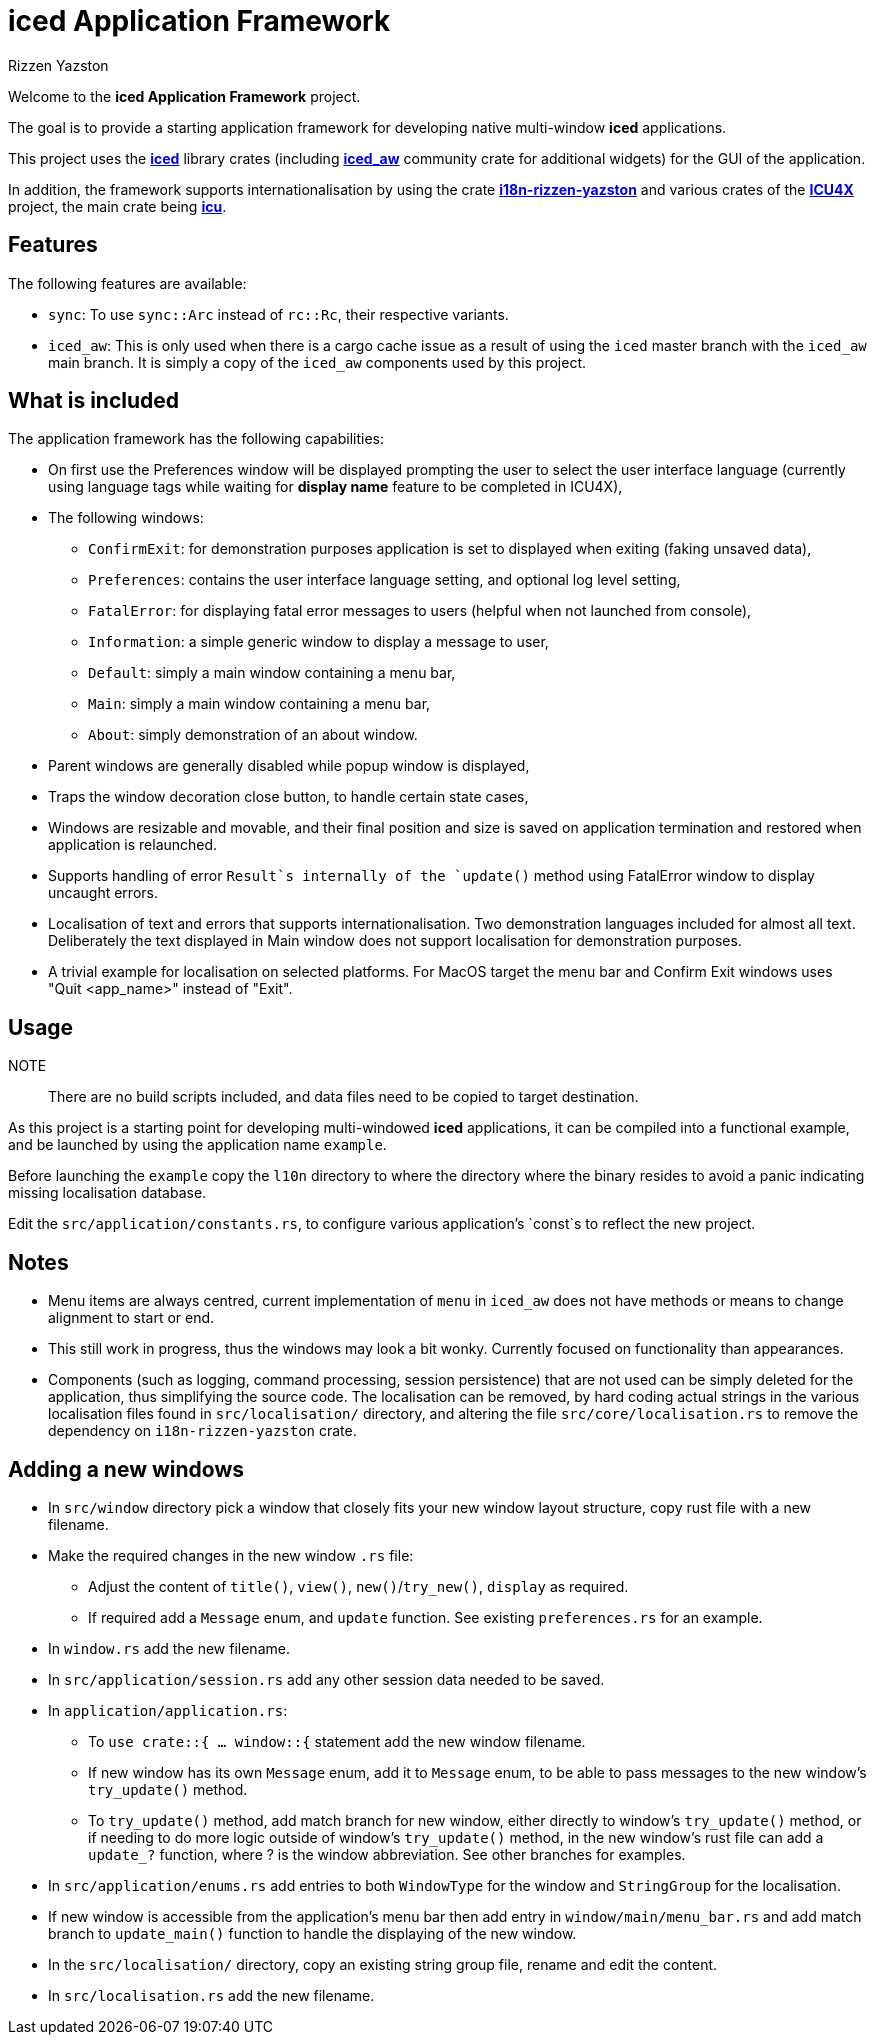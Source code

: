 = {iced} Application Framework
Rizzen Yazston
:iced-url: https://crates.io/crates/iced
:iced_aw-url: https://crates.io/crates/iced_aw
:i18n-url: https://crates.io/crates/i18n-rizzen-yazston
:icu-url: https://crates.io/crates/icu
:icu4x-url: https://icu4x.unicode.org/
:iced: pass:q[*iced*]

Welcome to the *{iced} Application Framework* project.

The goal is to provide a starting application framework for developing native multi-window {iced} applications.

This project uses the {iced-url}[{iced}] library crates (including {iced_aw-url}[*iced_aw*] community crate for additional widgets) for the GUI of the application.

In addition, the framework supports internationalisation by using the crate {i18n-url}[*i18n-rizzen-yazston*] and various crates of the {icu4x-url}[*ICU4X*] project, the main crate being {icu-url}[*icu*].

== Features

The following features are available:

* `sync`: To use `sync::Arc` instead of `rc::Rc`, their respective variants.

* `iced_aw`: This is only used when there is a cargo cache issue as a result of using the `iced` master branch with the `iced_aw` main branch. It is simply a copy of the `iced_aw` components used by this project.

== What is included

The application framework has the following capabilities:

* On first use the Preferences window will be displayed prompting the user to select the user interface language (currently using language tags while waiting for *display name* feature to be completed in ICU4X),

* The following windows:

** `ConfirmExit`: for demonstration purposes application is set to displayed when exiting (faking unsaved data),

** `Preferences`: contains the user interface language setting, and optional log level setting,

** `FatalError`: for displaying fatal error messages to users (helpful when not launched from console),

** `Information`: a simple generic window to display a message to user,

** `Default`: simply a main window containing a menu bar,

** `Main`: simply a main window containing a menu bar,

** `About`: simply demonstration of an about window.

* Parent windows are generally disabled while popup window is displayed,

* Traps the window decoration close button, to handle certain state cases,

* Windows are resizable and movable, and their final position and size is saved on application termination and restored when application is relaunched.

* Supports handling of error `Result`s internally of the `update()` method using FatalError window to display uncaught errors.

* Localisation of text and errors that supports internationalisation. Two demonstration languages included for almost all text. Deliberately the text displayed in Main window does not support localisation for demonstration purposes.

* A trivial example for localisation on selected platforms. For MacOS target the menu bar and Confirm Exit windows uses "Quit <app_name>" instead of "Exit".

== Usage

NOTE:: There are no build scripts included, and data files need to be copied to target destination.

As this project is a starting point for developing multi-windowed {iced} applications, it can be compiled into a functional example, and be launched by using the application name `example`.

Before launching the `example` copy the `l10n` directory to where the directory where the binary resides to avoid a panic indicating missing localisation database.

Edit the `src/application/constants.rs`, to configure various application's `const`s to reflect the new project.

== Notes

* Menu items are always centred, current implementation of `menu` in `iced_aw` does not have methods or means to change alignment to start or end.

* This still work in progress, thus the windows may look a bit wonky. Currently focused on functionality than appearances.

* Components (such as logging, command processing, session persistence) that are not used can be simply deleted for the application, thus simplifying the source code. The localisation can be removed, by hard coding actual strings in the various localisation files found in `src/localisation/` directory, and altering the file `src/core/localisation.rs` to remove the dependency on `i18n-rizzen-yazston` crate.

== Adding a new windows

* In `src/window` directory pick a window that closely fits your new window layout structure, copy rust file with a new filename.

* Make the required changes in the new window `.rs` file:

** Adjust the content of `title()`, `view()`, `new()`/`try_new()`, `display` as required.

** If required add a `Message` enum, and `update` function. See existing `preferences.rs` for an example.

* In `window.rs` add the new filename.

* In `src/application/session.rs` add any other session data needed to be saved.

* In `application/application.rs`:

** To `use crate::{ ... window::{` statement add the new window filename.

** If new window has its own `Message` enum, add it to `Message` enum, to be able to pass messages to the new window's `try_update()` method.

** To `try_update()` method, add match branch for new window, either directly to window's `try_update()` method, or if needing to do more logic outside of window's `try_update()` method, in the new window's rust file can add a `update_?` function, where ? is the window abbreviation. See other branches for examples.

* In `src/application/enums.rs` add entries to both `WindowType` for the window and `StringGroup` for the localisation.

* If new window is accessible from the application's menu bar then add entry in `window/main/menu_bar.rs` and add match branch to `update_main()` function to handle the displaying of the new window.

* In the `src/localisation/` directory, copy an existing string group file, rename and edit the content.

* In `src/localisation.rs` add the new filename.
